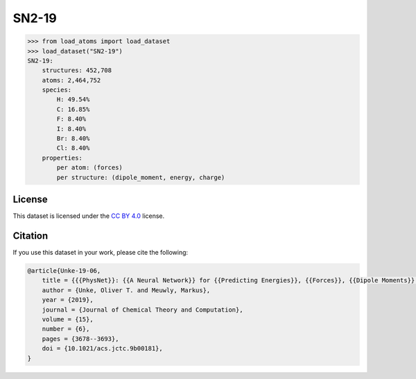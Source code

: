 .. This file is autogenerated by dev/scripts/generate_page.py

SN2-19
======

.. grid:: 2
    
    .. grid-item::

        .. raw:: html
            :file: ../_static/visualisations/SN2-19.html

    .. grid-item::
        :class: info-card

        .. epigraph::
        
            This dataset probes chemical reactions of methyl halides with halide anions, i.e. 
            :math:`\text{X}^- + \text{CH}_3\text{Y} \rightarrow \text{CH}_3\text{X} +  \text{Y}^-` , and contains structures for all possible combinations of 
            :math:`\text{X},\text{Y} = \text{F}, \text{Cl}, \text{Br}, \text{I}`.
        
            -- Oliver T. Unke and Markus Meuwly
        
        See `PhysNet: A Neural Network for Predicting Energies, Forces, Dipole Moments and Partial Charges <https://doi.org/10.1021/acs.jctc.9b00181>`_ for details.
        Original files taken from `Zenodo <https://zenodo.org/records/2605341>`_, and converted to the XYZ format using
        `this script <https://github.com/jla-gardner/load-atoms/blob/main/database/SN2-19/process.py>`_.
        


.. code-block:: python

    >>> from load_atoms import load_dataset
    >>> load_dataset("SN2-19")
    SN2-19:
        structures: 452,708
        atoms: 2,464,752
        species:
            H: 49.54%
            C: 16.85%
            F: 8.40%
            I: 8.40%
            Br: 8.40%
            Cl: 8.40%
        properties:
            per atom: (forces)
            per structure: (dipole_moment, energy, charge)
    


License
-------

This dataset is licensed under the `CC BY 4.0 <https://creativecommons.org/licenses/by/4.0/deed.en>`_ license.


Citation
--------

If you use this dataset in your work, please cite the following:

.. code-block:: latex
    
    @article{Unke-19-06,
        title = {{{PhysNet}}: {{A Neural Network}} for {{Predicting Energies}}, {{Forces}}, {{Dipole Moments}} and {{Partial Charges}}},
        author = {Unke, Oliver T. and Meuwly, Markus},
        year = {2019},
        journal = {Journal of Chemical Theory and Computation},
        volume = {15},
        number = {6},
        pages = {3678--3693},
        doi = {10.1021/acs.jctc.9b00181},
    }

